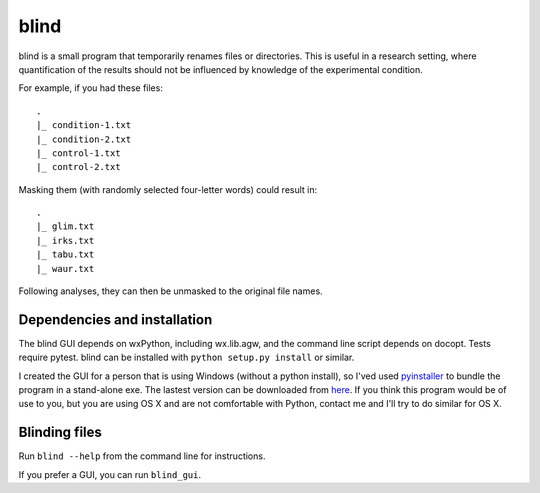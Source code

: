 =======
 blind
=======

blind is a small program that temporarily renames files or directories.
This is useful in a research setting, where quantification of the
results should not be influenced by knowledge of the experimental
condition.

For example, if you had these files::

  .
  |_ condition-1.txt
  |_ condition-2.txt
  |_ control-1.txt
  |_ control-2.txt

Masking them (with randomly selected four-letter words) could result
in::

  .
  |_ glim.txt
  |_ irks.txt
  |_ tabu.txt
  |_ waur.txt

Following analyses, they can then be unmasked to the original file
names.


Dependencies and installation
=============================

The blind GUI depends on wxPython, including wx.lib.agw, and the command
line script depends on docopt. Tests require pytest. blind can be
installed with ``python setup.py install`` or similar.

I created the GUI for a person that is using Windows (without a python
install), so I'ved used pyinstaller_ to bundle the program in a
stand-alone exe. The lastest version can be downloaded from here_. If
you think this program would be of use to you, but you are using OS X
and are not comfortable with Python, contact me and I'll try to do
similar for OS X.


Blinding files
==============

Run ``blind --help`` from the command line for instructions.

If you prefer a GUI, you can run ``blind_gui``.

.. _pyinstaller: http://www.pyinstaller.org/
.. _here: https://www.dropbox.com/sh/579ot10oqnte90q/kSEPmSfz8M
